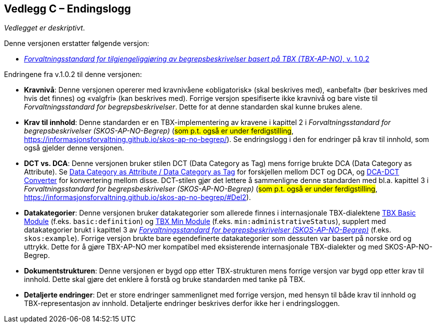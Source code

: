 == Vedlegg C – Endingslogg [[Endringslogg]]


_Vedlegget er deskriptivt_.

Denne versjonen erstatter følgende versjon:

* https://data.norge.no/specification/tbx-ap-no/[_Forvaltningsstandard for tilgjengeliggjøring av begrepsbeskrivelser basert på TBX (TBX-AP-NO)_, v. 1.0.2]

Endringene fra v.1.0.2 til denne versjonen:

* *Kravnivå*: Denne versjonen opererer med kravnivåene «obligatorisk» (skal beskrives med), «anbefalt» (bør beskrives med hvis det finnes) og «valgfri» (kan beskrives med). Forrige versjon spesifiserte ikke kravnivå og bare viste til _Forvaltningsstandard for begrepsbeskrivelser_. Dette for at denne standarden skal kunne brukes alene.

* *Krav til innhold*: Denne standarden er en TBX-implementering av kravene i kapittel 2 i _Forvaltningsstandard for begrepsbeskrivelser (SKOS-AP-NO-Begrep)_ (#som p.t. også er under ferdigstilling#, https://informasjonsforvaltning.github.io/skos-ap-no-begrep/). Se endringslogg i den for endringer på krav til innhold, som også gjelder denne versjonen.

* *DCT vs. DCA*: Denne versjonen bruker stilen DCT (Data Category as Tag) mens forrige brukte DCA (Data Category as Attribute). Se https://www.tbxinfo.net/dca-v-dct/[Data Category as Attribute / Data Category as Tag] for forskjellen mellom DCT og DCA, og https://www.tbxinfo.net/dca-dct-converter/[DCA-DCT Converter] for konvertering mellom disse. DCT-stilen gjør det lettere å sammenligne denne standarden med bl.a. kapittel 3 i _Forvaltningsstandard for begrepsbeskrivelser (SKOS-AP-NO-Begrep)_ (#som p.t. også er under ferdigstilling#, https://informasjonsforvaltning.github.io/skos-ap-no-begrep/#Del2).

* *Datakategorier*: Denne versjonen bruker datakategorier som allerede finnes i internasjonale TBX-dialektene https://ltac-global.github.io/TBX_basic_module/[TBX Basic Module] (f.eks. `basic:definition`) og https://ltac-global.github.io/TBX_min_module/[TBX Min Module] (f.eks. `min:administrativeStatus`), supplert med datakategorier brukt i kapittel 3 av https://informasjonsforvaltning.github.io/skos-ap-no-begrep/[_Forvaltningsstandard for begrepsbeskrivelser (SKOS-AP-NO-Begrep)_] (f.eks. `skos:example`). Forrige versjon brukte bare egendefinerte datakategorier som dessuten var basert på norske ord og uttrykk. Dette for å gjøre TBX-AP-NO mer kompatibel med eksisterende internasjonale TBX-dialekter og med SKOS-AP-NO-Begrep.

* *Dokumentstrukturen*: Denne versjonen er bygd opp etter TBX-strukturen mens forrige versjon var bygd opp etter krav til innhold. Dette skal gjøre det enklere å forstå og bruke standarden med tanke på TBX.

* *Detaljerte endringer*: Det er store endringer sammenlignet med forrige versjon, med hensyn til både krav til innhold og TBX-representasjon av innhold. Detaljerte endringer beskrives derfor ikke her i endringsloggen.
